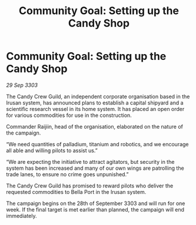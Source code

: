 :PROPERTIES:
:ID:       79848717-2d31-4fbb-bdc9-d529ce056d48
:END:
#+title: Community Goal:  Setting up the Candy Shop
#+filetags: :CommunityGoal:3303:galnet:

* Community Goal:  Setting up the Candy Shop

/29 Sep 3303/

The Candy Crew Guild, an independent corporate organisation based in the Irusan system, has announced plans to establish a capital shipyard and a scientific research vessel in its home system. It has placed an open order for various commodities for use in the construction. 

Commander Raijiin, head of the organisation, elaborated on the nature of the campaign. 

“We need quantities of palladium, titanium and robotics, and we encourage all able and willing pilots to assist us.” 

“We are expecting the initiative to attract agitators, but security in the system has been increased and many of our own wings are patrolling the trade lanes, to ensure no crime goes unpunished.” 

The Candy Crew Guild has promised to reward pilots who deliver the requested commodities to Bella Port in the Irusan system. 

The campaign begins on the 28th of September 3303 and will run for one week. If the final target is met earlier than planned, the campaign will end immediately.
